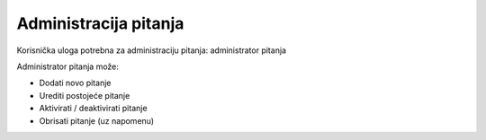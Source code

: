 Administracija pitanja
===========================

Korisnička uloga potrebna za administraciju pitanja: administrator pitanja

Administrator pitanja može:

* Dodati novo pitanje
* Urediti postojeće pitanje
* Aktivirati / deaktivirati pitanje
* Obrisati pitanje (uz napomenu)
